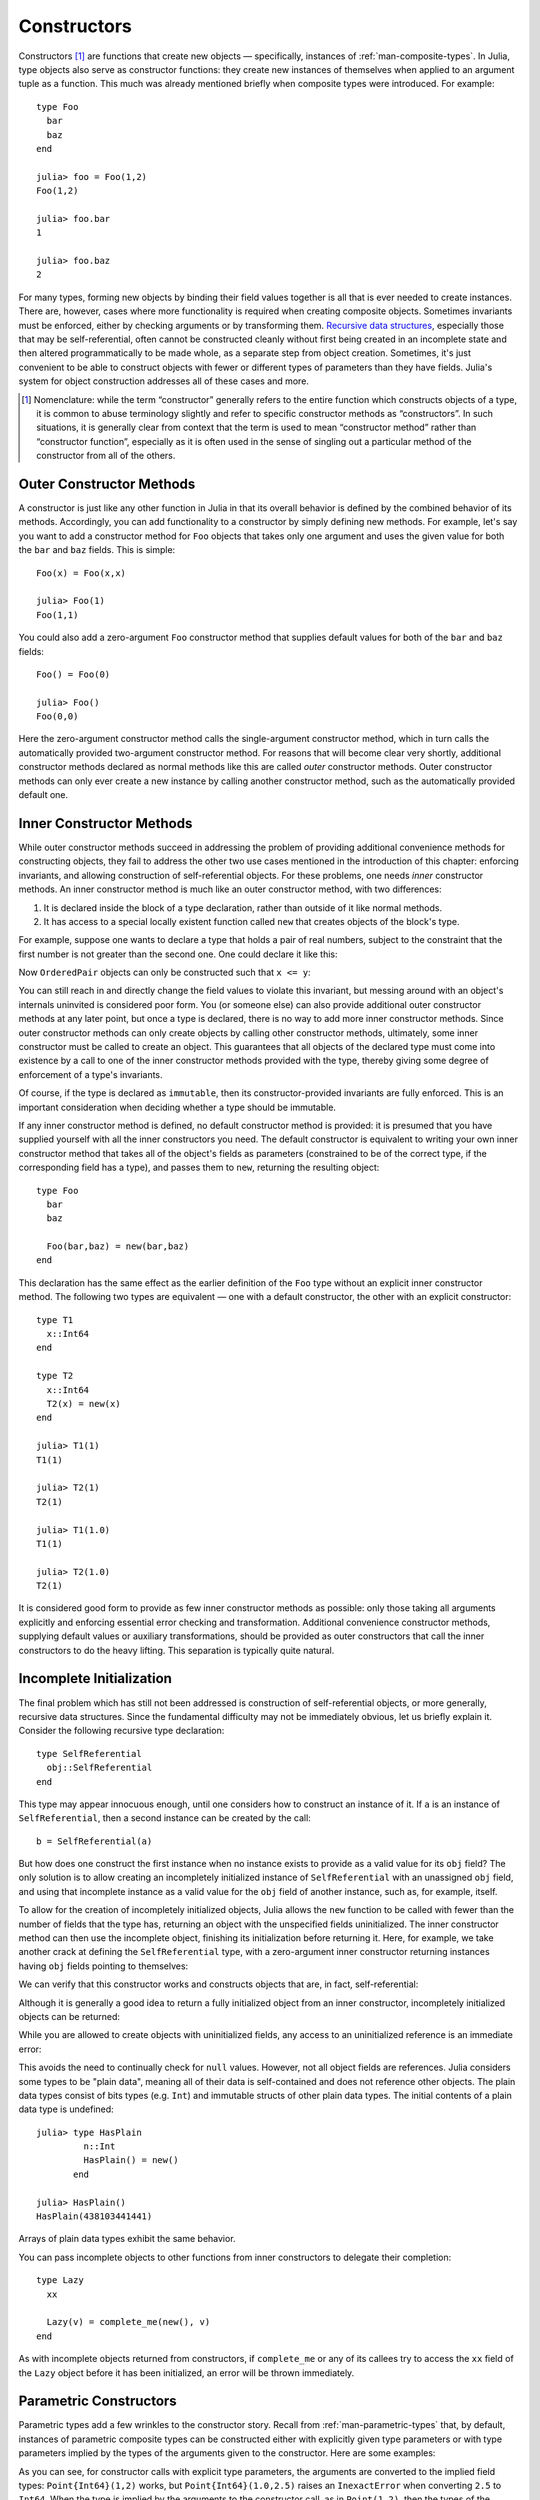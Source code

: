 .. _man-constructors:

**************
 Constructors  
**************

Constructors [#]_ are functions that create new objects — specifically,
instances of :ref:`man-composite-types`. In Julia,
type objects also serve as constructor functions: they create new
instances of themselves when applied to an argument tuple as a function.
This much was already mentioned briefly when composite types were
introduced. For example::

    type Foo
      bar
      baz
    end

    julia> foo = Foo(1,2)
    Foo(1,2)

    julia> foo.bar
    1

    julia> foo.baz
    2

For many types, forming new objects by binding their field values
together is all that is ever needed to create instances. There are,
however, cases where more functionality is required when creating
composite objects. Sometimes invariants must be enforced, either by
checking arguments or by transforming them. `Recursive data
structures <http://en.wikipedia.org/wiki/Recursion_%28computer_science%29#Recursive_data_structures_.28structural_recursion.29>`_,
especially those that may be self-referential, often cannot be
constructed cleanly without first being created in an incomplete state
and then altered programmatically to be made whole, as a separate step
from object creation. Sometimes, it's just convenient to be able to
construct objects with fewer or different types of parameters than they
have fields. Julia's system for object construction addresses all of
these cases and more.

.. [#] Nomenclature: while the term “constructor” generally refers to
  the entire function which constructs objects of a type, it is common to
  abuse terminology slightly and refer to specific constructor methods as
  “constructors”. In such situations, it is generally clear from context
  that the term is used to mean “constructor method” rather than
  “constructor function”, especially as it is often used in the sense of
  singling out a particular method of the constructor from all of the
  others.

Outer Constructor Methods
-------------------------

A constructor is just like any other function in Julia in that its
overall behavior is defined by the combined behavior of its methods.
Accordingly, you can add functionality to a constructor by simply
defining new methods. For example, let's say you want to add a
constructor method for ``Foo`` objects that takes only one argument and
uses the given value for both the ``bar`` and ``baz`` fields. This is
simple::

    Foo(x) = Foo(x,x)

    julia> Foo(1)
    Foo(1,1)

You could also add a zero-argument ``Foo`` constructor method that
supplies default values for both of the ``bar`` and ``baz`` fields::

    Foo() = Foo(0)

    julia> Foo()
    Foo(0,0)

Here the zero-argument constructor method calls the single-argument
constructor method, which in turn calls the automatically provided
two-argument constructor method. For reasons that will become clear very
shortly, additional constructor methods declared as normal methods like
this are called *outer* constructor methods. Outer constructor methods
can only ever create a new instance by calling another constructor
method, such as the automatically provided default one.

Inner Constructor Methods
-------------------------

While outer constructor methods succeed in addressing the problem of
providing additional convenience methods for constructing objects, they
fail to address the other two use cases mentioned in the introduction of
this chapter: enforcing invariants, and allowing construction of
self-referential objects. For these problems, one needs *inner*
constructor methods. An inner constructor method is much like an outer
constructor method, with two differences:

1. It is declared inside the block of a type declaration, rather than
   outside of it like normal methods.
2. It has access to a special locally existent function called ``new``
   that creates objects of the block's type.

For example, suppose one wants to declare a type that holds a pair of
real numbers, subject to the constraint that the first number is
not greater than the second one. One could declare it like this:

.. testcode::

    type OrderedPair
      x::Real
      y::Real

      OrderedPair(x,y) = x > y ? error("out of order") : new(x,y)
    end

Now ``OrderedPair`` objects can only be constructed such that
``x <= y``:

.. doctest::

    julia> OrderedPair(1,2)
    OrderedPair(1,2)

    julia> OrderedPair(2,1)
    ERROR: out of order
     in OrderedPair at none:5

You can still reach in and directly change the field values to violate
this invariant, but messing around with an object's internals uninvited is
considered poor form. You (or someone else) can also provide additional
outer constructor methods at any later point, but once a type is
declared, there is no way to add more inner constructor methods. Since
outer constructor methods can only create objects by calling other
constructor methods, ultimately, some inner constructor must be called
to create an object. This guarantees that all objects of the declared
type must come into existence by a call to one of the inner constructor
methods provided with the type, thereby giving some degree of
enforcement of a type's invariants.

Of course, if the type is declared as ``immutable``, then its
constructor-provided invariants are fully enforced. This is an important
consideration when deciding whether a type should be immutable.

If any inner constructor method is defined, no default constructor
method is provided: it is presumed that you have supplied yourself with
all the inner constructors you need. The default constructor is
equivalent to writing your own inner constructor method that takes all
of the object's fields as parameters (constrained to be of the correct
type, if the corresponding field has a type), and passes them to
``new``, returning the resulting object::

    type Foo
      bar
      baz

      Foo(bar,baz) = new(bar,baz)
    end

This declaration has the same effect as the earlier definition of the
``Foo`` type without an explicit inner constructor method. The following
two types are equivalent — one with a default constructor, the other
with an explicit constructor::

    type T1
      x::Int64
    end

    type T2
      x::Int64
      T2(x) = new(x)
    end

    julia> T1(1)
    T1(1)

    julia> T2(1)
    T2(1)

    julia> T1(1.0)
    T1(1)

    julia> T2(1.0)
    T2(1)

It is considered good form to provide as few inner constructor methods
as possible: only those taking all arguments explicitly and enforcing
essential error checking and transformation. Additional convenience
constructor methods, supplying default values or auxiliary
transformations, should be provided as outer constructors that call the
inner constructors to do the heavy lifting. This separation is typically
quite natural.

Incomplete Initialization
-------------------------

The final problem which has still not been addressed is construction of
self-referential objects, or more generally, recursive data structures.
Since the fundamental difficulty may not be immediately obvious, let us
briefly explain it. Consider the following recursive type declaration::

    type SelfReferential
      obj::SelfReferential
    end

This type may appear innocuous enough, until one considers how to
construct an instance of it. If ``a`` is an instance of
``SelfReferential``, then a second instance can be created by the call::

    b = SelfReferential(a)

But how does one construct the first instance when no instance exists to
provide as a valid value for its ``obj`` field? The only solution is to
allow creating an incompletely initialized instance of
``SelfReferential`` with an unassigned ``obj`` field, and using that
incomplete instance as a valid value for the ``obj`` field of another
instance, such as, for example, itself.

To allow for the creation of incompletely initialized objects, Julia
allows the ``new`` function to be called with fewer than the number of
fields that the type has, returning an object with the unspecified
fields uninitialized. The inner constructor method can then use the
incomplete object, finishing its initialization before returning it.
Here, for example, we take another crack at defining the
``SelfReferential`` type, with a zero-argument inner constructor
returning instances having ``obj`` fields pointing to themselves:

.. testcode::

    type SelfReferential
      obj::SelfReferential

      SelfReferential() = (x = new(); x.obj = x)
    end

We can verify that this constructor works and constructs objects that
are, in fact, self-referential:

.. doctest::

    julia> x = SelfReferential();

    julia> is(x, x)
    true

    julia> is(x, x.obj)
    true

    julia> is(x, x.obj.obj)
    true

Although it is generally a good idea to return a fully initialized
object from an inner constructor, incompletely initialized objects can
be returned:

.. doctest::

    julia> type Incomplete
             xx
             Incomplete() = new()
           end

    julia> z = Incomplete();

While you are allowed to create objects with uninitialized fields, any
access to an uninitialized reference is an immediate error:

.. doctest::

    julia> z.xx
    ERROR: access to undefined reference

This avoids the need to continually check for ``null`` values.
However, not all object fields are references. Julia considers some
types to be "plain data", meaning all of their data is self-contained
and does not reference other objects. The plain data types consist of bits
types (e.g. ``Int``) and immutable structs of other plain data types.
The initial contents of a plain data type is undefined::

    julia> type HasPlain
             n::Int
             HasPlain() = new()
           end

    julia> HasPlain()
    HasPlain(438103441441)

Arrays of plain data types exhibit the same behavior.

You can pass incomplete objects to other functions from inner constructors to
delegate their completion::

    type Lazy
      xx

      Lazy(v) = complete_me(new(), v)
    end

As with incomplete objects returned from constructors, if
``complete_me`` or any of its callees try to access the ``xx`` field of
the ``Lazy`` object before it has been initialized, an error will be
thrown immediately.

Parametric Constructors
-----------------------

Parametric types add a few wrinkles to the constructor story. Recall
from :ref:`man-parametric-types` that, by default,
instances of parametric composite types can be constructed either with
explicitly given type parameters or with type parameters implied by the
types of the arguments given to the constructor. Here are some examples:

.. doctest::

    julia> type Point{T<:Real}
             x::T
             y::T
           end

    ## implicit T ##

    julia> Point(1,2)
    Point{Int64}(1,2)

    julia> Point(1.0,2.5)
    Point{Float64}(1.0,2.5)

    julia> Point(1,2.5)
    ERROR: no method Point{T<:Real}(Int64, Float64)

    ## explicit T ##

    julia> Point{Int64}(1,2)
    Point{Int64}(1,2)

    julia> Point{Int64}(1.0,2.5)
    ERROR: InexactError()

    julia> Point{Float64}(1.0,2.5)
    Point{Float64}(1.0,2.5)

    julia> Point{Float64}(1,2)
    Point{Float64}(1.0,2.0)

As you can see, for constructor calls with explicit type parameters, the
arguments are converted to the implied field types: ``Point{Int64}(1,2)``
works, but ``Point{Int64}(1.0,2.5)`` raises an
``InexactError`` when converting ``2.5`` to ``Int64``.
When the type is implied by the
arguments to the constructor call, as in ``Point(1,2)``, then the types
of the arguments must agree — otherwise the ``T`` cannot be determined —
but any pair of real arguments with matching type may be given to the
generic ``Point`` constructor.

What's really going on here is that ``Point``, ``Point{Float64}`` and
``Point{Int64}`` are all different constructor functions. In fact,
``Point{T}`` is a distinct constructor function for each type ``T``.
Without any explicitly provided inner constructors, the declaration of
the composite type ``Point{T<:Real}`` automatically provides an inner
constructor, ``Point{T}``, for each possible type ``T<:Real``, that
behaves just like non-parametric default inner constructors do. It also
provides a single general outer ``Point`` constructor that takes pairs
of real arguments, which must be of the same type. This automatic
provision of constructors is equivalent to the following explicit
declaration::

    type Point{T<:Real}
      x::T
      y::T

      Point(x,y) = new(x,y)
    end

    Point{T<:Real}(x::T, y::T) = Point{T}(x,y)

Some features of parametric constructor definitions at work here deserve
comment. First, inner constructor declarations always define methods of
``Point{T}`` rather than methods of the general ``Point`` constructor
function. Since ``Point`` is not a concrete type, it makes no sense for
it to even have inner constructor methods at all. Thus, the inner method
declaration ``Point(x,y) = new(x,y)`` provides an inner
constructor method for each value of ``T``. It is this method
declaration that defines the behavior of constructor calls with explicit
type parameters like ``Point{Int64}(1,2)`` and
``Point{Float64}(1.0,2.0)``. The outer constructor declaration, on the
other hand, defines a method for the general ``Point`` constructor which
only applies to pairs of values of the same real type. This declaration
makes constructor calls without explicit type parameters, like
``Point(1,2)`` and ``Point(1.0,2.5)``, work. Since the method
declaration restricts the arguments to being of the same type, calls
like ``Point(1,2.5)``, with arguments of different types, result in "no
method" errors.

Suppose we wanted to make the constructor call ``Point(1,2.5)`` work by
"promoting" the integer value ``1`` to the floating-point value ``1.0``.
The simplest way to achieve this is to define the following additional
outer constructor method:

.. doctest::

    julia> Point(x::Int64, y::Float64) = Point(convert(Float64,x),y);

This method uses the ``convert`` function to explicitly convert ``x`` to
``Float64`` and then delegates construction to the general constructor
for the case where both arguments are ``Float64``. With this method
definition what was previously a "no method" error now successfully
creates a point of type ``Point{Float64}``:

.. doctest::

    julia> Point(1,2.5)
    Point{Float64}(1.0,2.5)

    julia> typeof(ans)
    Point{Float64} (constructor with 1 method)

However, other similar calls still don't work:

.. doctest::

    julia> Point(1.5,2)
    ERROR: no method Point{T<:Real}(Float64, Int64)

For a much more general way of making all such calls work sensibly, see
:ref:`man-conversion-and-promotion`. At the risk
of spoiling the suspense, we can reveal here that the all it takes is
the following outer method definition to make all calls to the general
``Point`` constructor work as one would expect:

.. doctest::

    julia> Point(x::Real, y::Real) = Point(promote(x,y)...);

The ``promote`` function converts all its arguments to a common type
— in this case ``Float64``. With this method definition, the ``Point``
constructor promotes its arguments the same way that numeric operators
like ``+`` do, and works for all kinds of real numbers:

.. doctest::

    julia> Point(1.5,2)
    Point{Float64}(1.5,2.0)

    julia> Point(1,1//2)
    Point{Rational{Int64}}(1//1,1//2)

    julia> Point(1.0,1//2)
    Point{Float64}(1.0,0.5)

Thus, while the implicit type parameter constructors provided by default
in Julia are fairly strict, it is possible to make them behave in a more
relaxed but sensible manner quite easily. Moreover, since constructors
can leverage all of the power of the type system, methods, and multiple
dispatch, defining sophisticated behavior is typically quite simple.

Case Study: Rational
--------------------

Perhaps the best way to tie all these pieces together is to present a
real world example of a parametric composite type and its constructor
methods. To that end, here is beginning of
`rational.jl <https://github.com/JuliaLang/julia/blob/master/base/rational.jl>`_,
which implements Julia's :ref:`man-rational-numbers`::

    type Rational{T<:Integer} <: Real
        num::T
        den::T

        function Rational(num::T, den::T)
            if num == 0 && den == 0
                error("invalid rational: 0//0")
            end
            g = gcd(den, num)
            num = div(num, g)
            den = div(den, g)
            new(num, den)
        end
    end
    Rational{T<:Integer}(n::T, d::T) = Rational{T}(n,d)
    Rational(n::Integer, d::Integer) = Rational(promote(n,d)...)
    Rational(n::Integer) = Rational(n,one(n))

    //(n::Integer, d::Integer) = Rational(n,d)
    //(x::Rational, y::Integer) = x.num // (x.den*y)
    //(x::Integer, y::Rational) = (x*y.den) // y.num
    //(x::Complex, y::Real) = complex(real(x)//y, imag(x)//y)
    //(x::Real, y::Complex) = x*y'//real(y*y')

    function //(x::Complex, y::Complex)
        xy = x*y'
        yy = real(y*y')
        complex(real(xy)//yy, imag(xy)//yy)
    end

The first line — ``type Rational{T<:Int} <: Real`` — declares that
``Rational`` takes one type parameter of an integer type, and is itself
a real type. The field declarations ``num::T`` and ``den::T`` indicate
that the data held in a ``Rational{T}`` object are a pair of integers of
type ``T``, one representing the rational value's numerator and the
other representing its denominator.

Now things get interesting. ``Rational`` has a single inner constructor
method which checks that both of ``num`` and ``den`` aren't zero and
ensures that every rational is constructed in "lowest terms" with a
non-negative denominator. This is accomplished by dividing the given
numerator and denominator values by their greatest common divisor,
computed using the ``gcd`` function. Since ``gcd`` returns the greatest
common divisor of its arguments with sign matching the first argument
(``den`` here), after this division the new value of ``den`` is
guaranteed to be non-negative. Because this is the only inner
constructor for ``Rational``, we can be certain that ``Rational``
objects are always constructed in this normalized form.

``Rational`` also provides several outer constructor methods for
convenience. The first is the "standard" general constructor that infers
the type parameter ``T`` from the type of the numerator and denominator
when they have the same type. The second applies when the given
numerator and denominator values have different types: it promotes them
to a common type and then delegates construction to the outer
constructor for arguments of matching type. The third outer constructor
turns integer values into rationals by supplying a value of ``1`` as the
denominator.

Following the outer constructor definitions, we have a number of methods
for the ``//`` operator, which provides a syntax for writing rationals.
Before these definitions, ``//`` is a completely undefined operator with
only syntax and no meaning. Afterwards, it behaves just as described in
:ref:`man-rational-numbers`
— its entire behavior is defined in these few lines. The first and most
basic definition just makes ``a//b`` construct a ``Rational`` by
applying the ``Rational`` constructor to ``a`` and ``b`` when they are
integers. When one of the operands of ``//`` is already a rational
number, we construct a new rational for the resulting ratio slightly
differently; this behavior is actually identical to division of a
rational with an integer. Finally, applying ``//`` to complex integral
values creates an instance of ``Complex{Rational}`` — a complex number
whose real and imaginary parts are rationals:

.. doctest::

    julia> (1 + 2im)//(1 - 2im)
    -3//5 + 4//5im

    julia> typeof(ans)
    Complex{Rational{Int64}} (constructor with 1 method)

    julia> ans <: Complex{Rational}
    false

Thus, although the ``//`` operator usually returns an instance of
``Rational``, if either of its arguments are complex integers, it will
return an instance of ``Complex{Rational}`` instead. The interested
reader should consider perusing the rest of
`rational.jl <https://github.com/JuliaLang/julia/blob/master/base/rational.jl>`_:
it is short, self-contained, and implements an entire basic Julia type
in just a little over a hundred lines of code.
